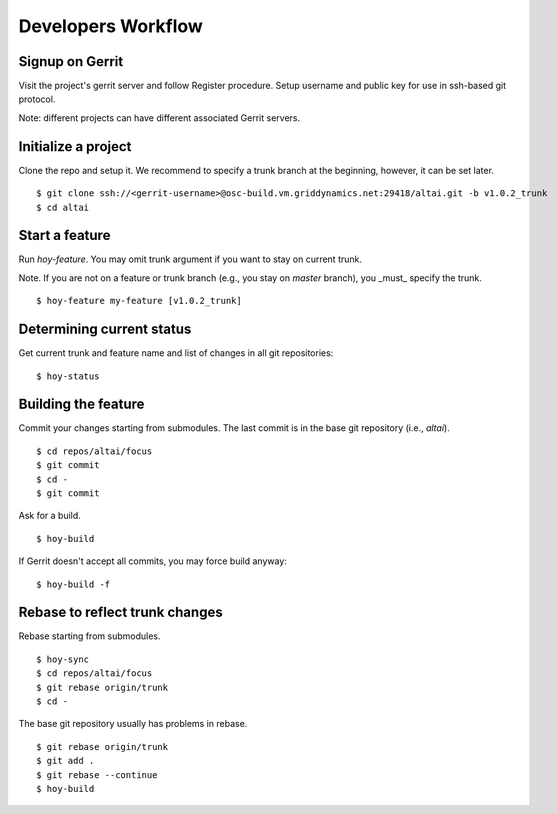 Developers Workflow
===================

Signup on Gerrit
----------------
Visit the project's gerrit server and follow Register procedure.
Setup username and public key for use in ssh-based git protocol.

Note: different projects can have different associated Gerrit servers.


Initialize a project
--------------------

Clone the repo and setup it. We recommend to specify a trunk branch at
the beginning, however, it can be set later.

::

    $ git clone ssh://<gerrit-username>@osc-build.vm.griddynamics.net:29418/altai.git -b v1.0.2_trunk
    $ cd altai


Start a feature
---------------

Run `hoy-feature`. You may omit trunk argument if you want to stay on
current trunk.

Note. If you are not on a feature or trunk branch (e.g., you stay on
`master` branch), you _must_ specify the trunk.

::

    $ hoy-feature my-feature [v1.0.2_trunk]


Determining current status
--------------------------

Get current trunk and feature name and list of changes in all git repositories:

::

    $ hoy-status


Building the feature
--------------------

Commit your changes starting from submodules. The last commit is in the
base git repository (i.e., `altai`).

::

    $ cd repos/altai/focus
    $ git commit
    $ cd -
    $ git commit


Ask for a build.

::

    $ hoy-build

If Gerrit doesn't accept all commits, you may force build anyway:

::

    $ hoy-build -f


Rebase to reflect trunk changes
-------------------------------

Rebase starting from submodules.

::

    $ hoy-sync
    $ cd repos/altai/focus
    $ git rebase origin/trunk
    $ cd -


The base git repository usually has problems in rebase.

::

    $ git rebase origin/trunk
    $ git add .
    $ git rebase --continue
    $ hoy-build
